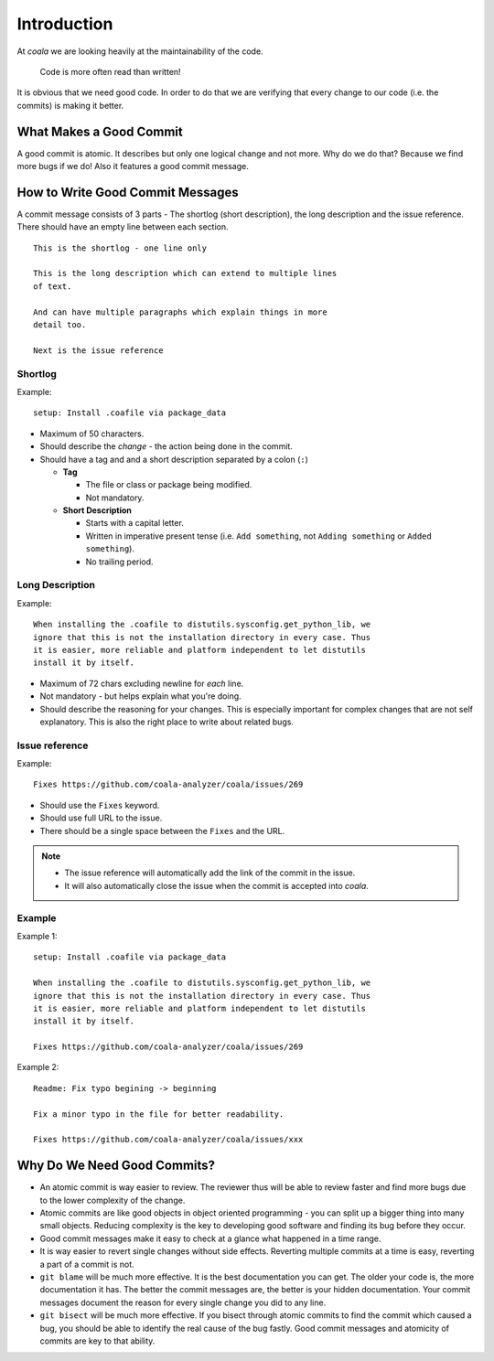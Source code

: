 Introduction
============

At *coala* we are looking heavily at the maintainability of the code.

    Code is more often read than written!

It is obvious that we need good code. In order to do that we are
verifying that every change to our code (i.e. the commits) is making it
better.

What Makes a Good Commit
------------------------

A good commit is atomic. It describes but only one logical change and
not more. Why do we do that? Because we find more bugs if we do! Also it
features a good commit message.

How to Write Good Commit Messages
---------------------------------

A commit message consists of 3 parts - The shortlog (short description),
the long description and the issue reference. There should have an empty
line between each section.

::

    This is the shortlog - one line only

    This is the long description which can extend to multiple lines
    of text.

    And can have multiple paragraphs which explain things in more
    detail too.

    Next is the issue reference

Shortlog
~~~~~~~~

Example:

::

    setup: Install .coafile via package_data

-  Maximum of 50 characters.
-  Should describe the *change* - the action being done in the commit.
-  Should have a tag and and a short description separated by a colon (``:``)

   -  **Tag**

      -  The file or class or package being modified.
      -  Not mandatory.

   -  **Short Description**

      - Starts with a capital letter.
      - Written in imperative present tense (i.e. ``Add something``, not
        ``Adding something`` or ``Added something``).
      - No trailing period.

Long Description
~~~~~~~~~~~~~~~~

Example:

::

    When installing the .coafile to distutils.sysconfig.get_python_lib, we
    ignore that this is not the installation directory in every case. Thus
    it is easier, more reliable and platform independent to let distutils
    install it by itself.

-  Maximum of 72 chars excluding newline for *each* line.
-  Not mandatory - but helps explain what you're doing.
-  Should describe the reasoning for your changes. This is especially
   important for complex changes that are not self explanatory. This is also
   the right place to write about related bugs.

Issue reference
~~~~~~~~~~~~~~~

Example:

::

    Fixes https://github.com/coala-analyzer/coala/issues/269

-  Should use the ``Fixes`` keyword.
-  Should use full URL to the issue.
-  There should be a single space between the ``Fixes`` and the URL.

.. note::

    -  The issue reference will automatically add the link of the commit in
       the issue.
    -  It will also automatically close the issue when the commit is
       accepted into *coala*.

.. seealso::

    https://wiki.gnome.org/Git/CommitMessages

Example
~~~~~~~
Example 1:
::

    setup: Install .coafile via package_data

    When installing the .coafile to distutils.sysconfig.get_python_lib, we
    ignore that this is not the installation directory in every case. Thus
    it is easier, more reliable and platform independent to let distutils
    install it by itself.

    Fixes https://github.com/coala-analyzer/coala/issues/269

Example 2:
::

    Readme: Fix typo begining -> beginning

    Fix a minor typo in the file for better readability.

    Fixes https://github.com/coala-analyzer/coala/issues/xxx

Why Do We Need Good Commits?
----------------------------

-  An atomic commit is way easier to review. The reviewer thus will be
   able to review faster and find more bugs due to the lower complexity
   of the change.
-  Atomic commits are like good objects in object oriented programming -
   you can split up a bigger thing into many small objects. Reducing
   complexity is the key to developing good software and finding its bug
   before they occur.
-  Good commit messages make it easy to check at a glance what happened
   in a time range.
-  It is way easier to revert single changes without side effects.
   Reverting multiple commits at a time is easy, reverting a part of a
   commit is not.
-  ``git blame`` will be much more effective. It is the best
   documentation you can get. The older your code is, the more
   documentation it has. The better the commit messages are, the better
   is your hidden documentation. Your commit messages document the
   reason for every single change you did to any line.
-  ``git bisect`` will be much more effective. If you bisect through
   atomic commits to find the commit which caused a bug, you should be
   able to identify the real cause of the bug fastly. Good commit
   messages and atomicity of commits are key to that ability.
